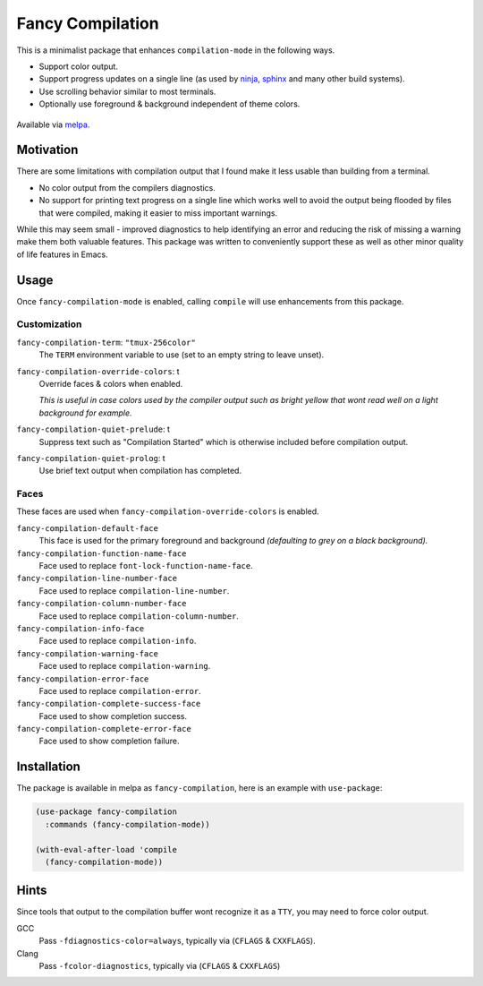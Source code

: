 #################
Fancy Compilation
#################

This is a minimalist package that enhances ``compilation-mode`` in the following ways.

- Support color output.
- Support progress updates on a single line
  (as used by `ninja <https://ninja-build.org>`__, `sphinx <https://www.sphinx-doc.org>`__ and many other build systems).
- Use scrolling behavior similar to most terminals.
- Optionally use foreground & background independent of theme colors.

.. This is a PNG image.

.. figure:: https://codeberg.org/attachments/1a339b6c-fb62-499b-8acf-5f00092f28d2
   :scale: 50 %
   :align: center

Available via `melpa <https://melpa.org/#/fancy-compilation>`__.


Motivation
==========

There are some limitations with compilation output that I found make it less usable than building from a terminal.

- No color output from the compilers diagnostics.
- No support for printing text progress on a single line which works well to avoid the output
  being flooded by files that were compiled, making it easier to miss important warnings.

While this may seem small - improved diagnostics to help identifying an error and reducing the risk of missing a warning
make them both valuable features.
This package was written to conveniently support these as well as other minor quality of life features in Emacs.


Usage
=====

Once ``fancy-compilation-mode`` is enabled, calling ``compile`` will use enhancements from this package.


Customization
-------------

``fancy-compilation-term``: ``"tmux-256color"``
   The ``TERM`` environment variable to use (set to an empty string to leave unset).

``fancy-compilation-override-colors``: t
   Override faces & colors when enabled.

   *This is useful in case colors used by the compiler output such as bright yellow
   that wont read well on a light background for example.*

``fancy-compilation-quiet-prelude``: t
   Suppress text such as "Compilation Started" which is otherwise included before compilation output.

``fancy-compilation-quiet-prolog``: t
   Use brief text output when compilation has completed.


Faces
-----

These faces are used when ``fancy-compilation-override-colors`` is enabled.

``fancy-compilation-default-face``
   This face is used for the primary foreground and background *(defaulting to grey on a black background).*

``fancy-compilation-function-name-face``
   Face used to replace ``font-lock-function-name-face``.

``fancy-compilation-line-number-face``
   Face used to replace ``compilation-line-number``.

``fancy-compilation-column-number-face``
   Face used to replace ``compilation-column-number``.

``fancy-compilation-info-face``
   Face used to replace ``compilation-info``.

``fancy-compilation-warning-face``
   Face used to replace ``compilation-warning``.

``fancy-compilation-error-face``
   Face used to replace ``compilation-error``.

``fancy-compilation-complete-success-face``
   Face used to show completion success.

``fancy-compilation-complete-error-face``
   Face used to show completion failure.


Installation
============

The package is available in melpa as ``fancy-compilation``, here is an example with ``use-package``:

.. code-block:: elisp

   (use-package fancy-compilation
     :commands (fancy-compilation-mode))

   (with-eval-after-load 'compile
     (fancy-compilation-mode))


Hints
=====

Since tools that output to the compilation buffer wont recognize it as a ``TTY``,
you may need to force color output.

GCC
   Pass ``-fdiagnostics-color=always``, typically via (``CFLAGS`` & ``CXXFLAGS``).
Clang
   Pass ``-fcolor-diagnostics``, typically via (``CFLAGS`` & ``CXXFLAGS``)
